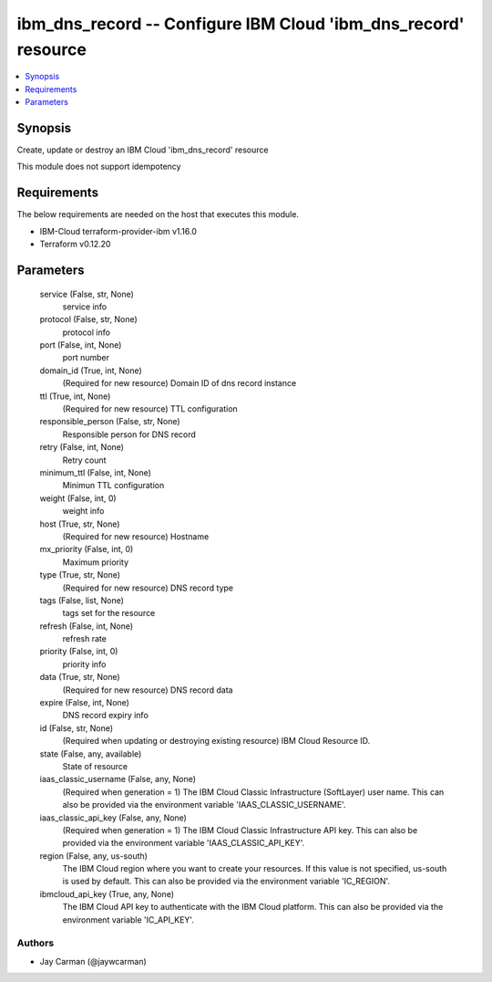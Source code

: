 
ibm_dns_record -- Configure IBM Cloud 'ibm_dns_record' resource
===============================================================

.. contents::
   :local:
   :depth: 1


Synopsis
--------

Create, update or destroy an IBM Cloud 'ibm_dns_record' resource

This module does not support idempotency



Requirements
------------
The below requirements are needed on the host that executes this module.

- IBM-Cloud terraform-provider-ibm v1.16.0
- Terraform v0.12.20



Parameters
----------

  service (False, str, None)
    service info


  protocol (False, str, None)
    protocol info


  port (False, int, None)
    port number


  domain_id (True, int, None)
    (Required for new resource) Domain ID of dns record instance


  ttl (True, int, None)
    (Required for new resource) TTL configuration


  responsible_person (False, str, None)
    Responsible person for DNS record


  retry (False, int, None)
    Retry count


  minimum_ttl (False, int, None)
    Minimun TTL configuration


  weight (False, int, 0)
    weight info


  host (True, str, None)
    (Required for new resource) Hostname


  mx_priority (False, int, 0)
    Maximum priority


  type (True, str, None)
    (Required for new resource) DNS record type


  tags (False, list, None)
    tags set for the resource


  refresh (False, int, None)
    refresh rate


  priority (False, int, 0)
    priority info


  data (True, str, None)
    (Required for new resource) DNS record data


  expire (False, int, None)
    DNS record expiry info


  id (False, str, None)
    (Required when updating or destroying existing resource) IBM Cloud Resource ID.


  state (False, any, available)
    State of resource


  iaas_classic_username (False, any, None)
    (Required when generation = 1) The IBM Cloud Classic Infrastructure (SoftLayer) user name. This can also be provided via the environment variable 'IAAS_CLASSIC_USERNAME'.


  iaas_classic_api_key (False, any, None)
    (Required when generation = 1) The IBM Cloud Classic Infrastructure API key. This can also be provided via the environment variable 'IAAS_CLASSIC_API_KEY'.


  region (False, any, us-south)
    The IBM Cloud region where you want to create your resources. If this value is not specified, us-south is used by default. This can also be provided via the environment variable 'IC_REGION'.


  ibmcloud_api_key (True, any, None)
    The IBM Cloud API key to authenticate with the IBM Cloud platform. This can also be provided via the environment variable 'IC_API_KEY'.













Authors
~~~~~~~

- Jay Carman (@jaywcarman)

